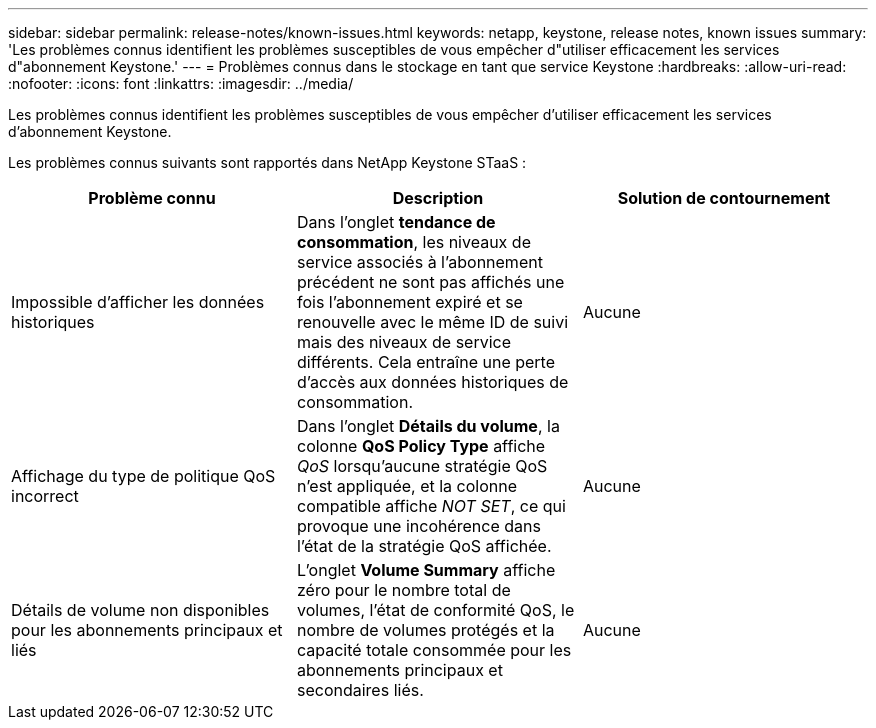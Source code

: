 ---
sidebar: sidebar 
permalink: release-notes/known-issues.html 
keywords: netapp, keystone, release notes, known issues 
summary: 'Les problèmes connus identifient les problèmes susceptibles de vous empêcher d"utiliser efficacement les services d"abonnement Keystone.' 
---
= Problèmes connus dans le stockage en tant que service Keystone
:hardbreaks:
:allow-uri-read: 
:nofooter: 
:icons: font
:linkattrs: 
:imagesdir: ../media/


[role="lead"]
Les problèmes connus identifient les problèmes susceptibles de vous empêcher d'utiliser efficacement les services d'abonnement Keystone.

Les problèmes connus suivants sont rapportés dans NetApp Keystone STaaS :

[cols="3*"]
|===
| Problème connu | Description | Solution de contournement 


 a| 
Impossible d'afficher les données historiques
 a| 
Dans l'onglet *tendance de consommation*, les niveaux de service associés à l'abonnement précédent ne sont pas affichés une fois l'abonnement expiré et se renouvelle avec le même ID de suivi mais des niveaux de service différents. Cela entraîne une perte d'accès aux données historiques de consommation.
 a| 
Aucune



 a| 
Affichage du type de politique QoS incorrect
 a| 
Dans l'onglet *Détails du volume*, la colonne *QoS Policy Type* affiche _QoS_ lorsqu'aucune stratégie QoS n'est appliquée, et la colonne compatible affiche _NOT SET_, ce qui provoque une incohérence dans l'état de la stratégie QoS affichée.
 a| 
Aucune



 a| 
Détails de volume non disponibles pour les abonnements principaux et liés
 a| 
L'onglet *Volume Summary* affiche zéro pour le nombre total de volumes, l'état de conformité QoS, le nombre de volumes protégés et la capacité totale consommée pour les abonnements principaux et secondaires liés.
 a| 
Aucune

|===